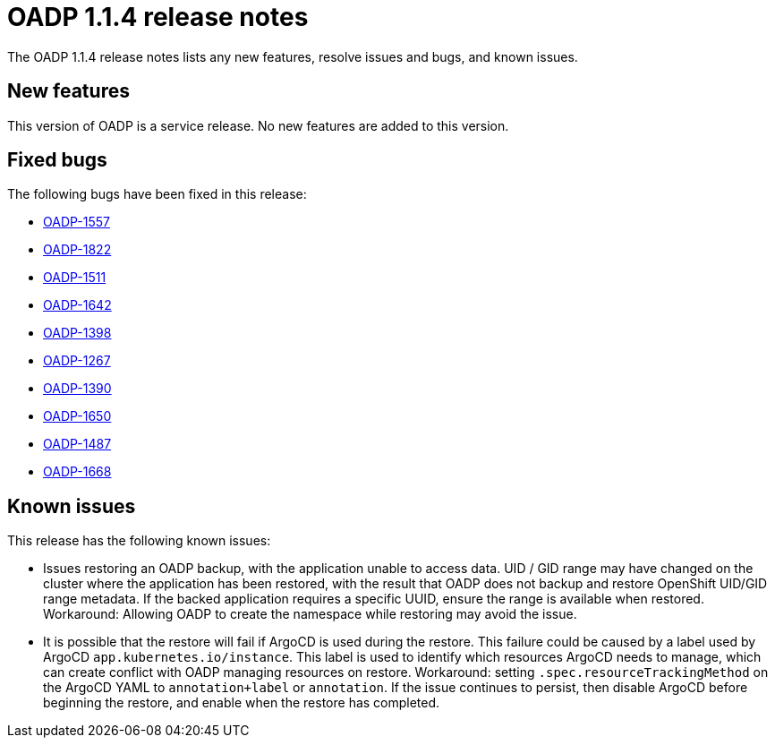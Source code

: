 // Module included in the following assemblies:
//
// * backup_and_restore/oadp-release-notes.adoc

:_content-type: REFERENCE
[id="migration-oadp-release-notes-1-1-4_{context}"]
= OADP 1.1.4 release notes

The OADP 1.1.4 release notes lists any new features, resolve issues and bugs, and known issues.

[id="new-features1.1.4_{context}"]
== New features

This version of OADP is a service release. No new features are added to this version.

[id="resolved-issues1.1.4_{context}"]
== Fixed bugs

The following bugs have been fixed in this release:

* link:https://issues.redhat.com/browse/OADP-1557[OADP-1557]
* link:https://issues.redhat.com/browse/OADP-1822[OADP-1822]
* link:https://issues.redhat.com/browse/OADP-1511[OADP-1511]
* link:https://issues.redhat.com/browse/OADP-1642[OADP-1642]
* link:https://issues.redhat.com/browse/OADP-1398[OADP-1398]
* link:https://issues.redhat.com/browse/OADP-1267[OADP-1267]
* link:https://issues.redhat.com/browse/OADP-1390[OADP-1390]
* link:https://issues.redhat.com/browse/OADP-1650[OADP-1650]
* link:https://issues.redhat.com/browse/OADP-1487[OADP-1487]
* link:https://issues.redhat.com/browse/OADP-1668[OADP-1668]

// The issues and bugs that have been resolved in this version are listed in link:https://issues.redhat.com/browse/OADP-1398?jql=project%20%3D%20OADP%20AND%20status%20in%20(Closed%2C%20Verified%2C%20%22Release%20Pending%22)%20AND%20priority%20in%20(Blocker%2C%20Critical%2C%20Major)%20AND%20fixVersion%20in%20(%22OADP%201.1.4%22%2C%20%22OADP%201.1.4%22)%20AND%20assignee%20not%20in%20(rhn-support-hvider%2C%20rhn-support-anarnold%2C%20rhn-support-cwisemon%2C%20richard.hoch%2C%20rhn-support-sbeskin)%20ORDER%20BY%20description%20ASC[this page].

[id="known-issues1.1.4_{context}"]
== Known issues

This release has the following known issues:

* Issues restoring an OADP backup, with the application unable to access data. UID / GID range may have changed on the cluster where the application has been restored, with the result that OADP does not backup and restore OpenShift UID/GID range metadata. If the backed application requires a specific UUID, ensure the range is available when restored. Workaround: Allowing OADP to create the namespace while restoring may avoid the issue.

* It is possible that the restore will fail if ArgoCD is used during the restore. This failure could be caused by a label used by ArgoCD `app.kubernetes.io/instance`. This label is used to identify which resources ArgoCD needs to manage, which can create conflict with OADP managing resources on restore. Workaround: setting `.spec.resourceTrackingMethod` on the ArgoCD YAML to `annotation+label` or `annotation`. If the issue continues to persist, then disable ArgoCD before beginning the restore, and enable when the restore has completed.

//The issues and bugs that are known in this version are listed in link:https://issues.redhat.com/browse/OADP-1619?jql=project%20%3D%20OADP%20AND%20status%20not%20in%20(Closed%2C%20Verified%2C%20%22Release%20Pending%22)%20AND%20priority%20in%20(Blocker%2C%20Critical%2C%20Major)%20AND%20fixVersion%20in%20(%22OADP%201.1.4%22%2C%20%22OADP%201.1.4%22)%20AND%20assignee%20not%20in%20(rhn-support-hvider%2C%20rhn-support-anarnold%2C%20rhn-support-cwisemon%2C%20richard.hoch%2C%20rhn-support-sbeskin)%20ORDER%20BY%20description%20ASC[this page].
